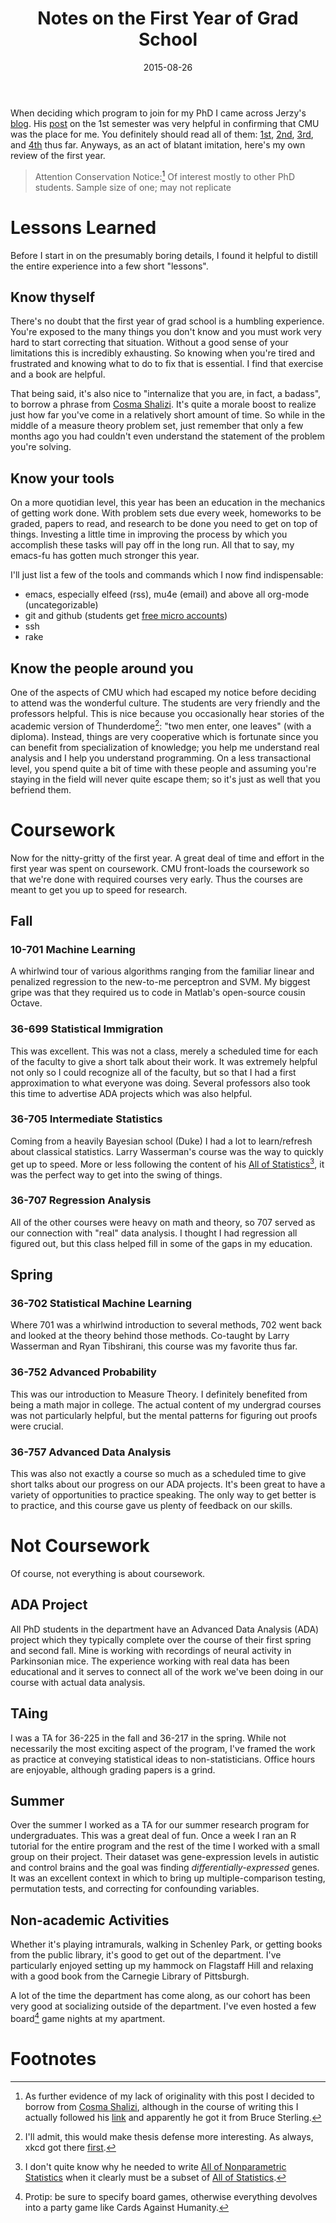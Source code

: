#+OPTIONS: toc:nil num:nil todo:nil
#+LAYOUT: post
#+DATE: 2015-08-26
#+TITLE: Notes on the First Year of Grad School
#+DESCRIPTION:
#+CATEGORIES:
#+HTML_MATHJAX: align:"center"
#+OPTIONS: toc:nil num:nil

When deciding which program to join for my PhD I came across Jerzy's
[[http://civilstat.com/][blog]]. His [[http://civilstat.com/2014/02/after-1st-semester-of-statistics-phd-program/][post]] on the 1st semester was very helpful in confirming that
CMU was the place for me. You definitely should read all of them: [[http://civilstat.com/2014/02/after-1st-semester-of-statistics-phd-program/][1st]],
[[http://civilstat.com/2014/05/after-2nd-semester-of-statistics-phd-program/][2nd]], [[http://civilstat.com/2014/12/after-3rd-semester-of-statistics-phd-program/][3rd]], and [[http://civilstat.com/2015/06/after-4th-semester-of-statistics-phd-program/][4th]] thus far. Anyways, as an act of blatant imitation,
here's my own review of the first year.

#+BEGIN_QUOTE
Attention Conservation Notice:[fn:notice] Of interest mostly to other
PhD students.  Sample size of one; may not replicate
#+END_QUOTE

* Lessons Learned
  Before I start in on the presumably boring details, I found it
  helpful to distill the entire experience into a few short "lessons".
** Know thyself
   There's no doubt that the first year of grad school is a humbling
   experience. You're exposed to the many things you don't know and
   you must work very hard to start correcting that situation. Without
   a good sense of your limitations this is incredibly exhausting. So
   knowing when you're tired and frustrated and knowing what to do to
   fix that is essential. I find that exercise and a book are helpful.
   
   That being said, it's also nice to "internalize that you are, in
   fact, a badass", to borrow a phrase from [[http://bactra.org/weblog/900.html][Cosma Shalizi]]. It's quite
   a morale boost to realize just how far you've come in a relatively
   short amount of time. So while in the middle of a measure theory
   problem set, just remember that only a few months ago you had
   couldn't even understand the statement of the problem you're
   solving.
   
** Know your tools
   On a more quotidian level, this year has been an education in the
   mechanics of getting work done. With problem sets due every week,
   homeworks to be graded, papers to read, and research to be done you
   need to get on top of things. Investing a little time in improving
   the process by which you accomplish these tasks will pay off in the
   long run. All that to say, my emacs-fu has gotten much stronger
   this year.
   
   I'll just list a few of the tools and commands which I now find
   indispensable:
   - emacs, especially elfeed (rss), mu4e (email) and above all
     org-mode (uncategorizable)
   - git and github (students get [[https://education.github.com/pack][free micro accounts]])
   - ssh
   - rake

** Know the people around you
   One of the aspects of CMU which had escaped my notice before
   deciding to attend was the wonderful culture. The students are very
   friendly and the professors helpful. This is nice because you
   occasionally hear stories of the academic version of
   Thunderdome[fn:thunderdome]: "two men enter, one leaves" (with a
   diploma). Instead, things are very cooperative which is fortunate
   since you can benefit from specialization of knowledge; you help me
   understand real analysis and I help you understand programming. On
   a less transactional level, you spend quite a bit of time with
   these people and assuming you're staying in the field will never
   quite escape them; so it's just as well that you befriend them.

* Coursework
  Now for the nitty-gritty of the first year. A great deal of time and
  effort in the first year was spent on coursework. CMU front-loads the
  coursework so that we're done with required courses very early. Thus
  the courses are meant to get you up to speed for research.
**  Fall
*** 10-701 Machine Learning
    A whirlwind tour of various algorithms ranging from the familiar
    linear and penalized regression to the new-to-me perceptron and
    SVM. My biggest gripe was that they required us to code in
    Matlab's open-source cousin Octave.
*** 36-699 Statistical Immigration
    This was excellent. This was not a class, merely a scheduled time
    for each of the faculty to give a short talk about their work. It
    was extremely helpful not only so I could recognize all of the
    faculty, but so that I had a first approximation to what everyone
    was doing. Several professors also took this time to advertise ADA
    projects which was also helpful.
*** 36-705 Intermediate Statistics
    Coming from a heavily Bayesian school (Duke) I had a lot to
    learn/refresh about classical statistics. Larry Wasserman's course
    was the way to quickly get up to speed. More or less following the
    content of his [[http://www.amazon.com/All-Statistics-Statistical-Inference-Springer/dp/0387402721][All of Statistics]][fn:all], it was the perfect way
    to get into the swing of things.
*** 36-707 Regression Analysis
    All of the other courses were heavy on math and theory, so 707
    served as our connection with "real" data analysis. I thought I
    had regression all figured out, but this class helped fill in some
    of the gaps in my education.

** Spring
*** 36-702 Statistical Machine Learning
    Where 701 was a whirlwind introduction to several methods, 702
    went back and looked at the theory behind those methods. Co-taught
    by Larry Wasserman and Ryan Tibshirani, this course was my
    favorite thus far.
*** 36-752 Advanced Probability
    This was our introduction to Measure Theory. I definitely
    benefited from being a math major in college. The actual content
    of my undergrad courses was not particularly helpful, but the
    mental patterns for figuring out proofs were crucial.
*** 36-757 Advanced Data Analysis
    This was also not exactly a course so much as a scheduled time to
    give short talks about our progress on our ADA projects. It's been
    great to have a variety of opportunities to practice speaking. The
    only way to get better is to practice, and this course gave us
    plenty of feedback on our skills.

* Not Coursework
  Of course, not everything is about coursework.
** ADA Project
   All PhD students in the department have an Advanced Data Analysis
   (ADA) project which they typically complete over the course of
   their first spring and second fall. Mine is working with recordings
   of neural activity in Parkinsonian mice. The experience working
   with real data has been educational and it serves to connect all of
   the work we've been doing in our course with actual data analysis.
** TAing
   I was a TA for 36-225 in the fall and 36-217 in the spring. While
   not necessarily the most exciting aspect of the program, I've
   framed the work as practice at conveying statistical ideas to
   non-statisticians. Office hours are enjoyable, although grading
   papers is a grind.
** Summer
   Over the summer I worked as a TA for our summer research program
   for undergraduates. This was a great deal of fun. Once a week I ran
   an R tutorial for the entire program and the rest of the time I
   worked with a small group on their project. Their dataset was
   gene-expression levels in autistic and control brains and the goal
   was finding /differentially-expressed/ genes. It was an excellent
   context in which to bring up multiple-comparison testing,
   permutation tests, and correcting for confounding variables.
** Non-academic Activities
   Whether it's playing intramurals, walking in Schenley Park, or
   getting books from the public library, it's good to get out of the
   department. I've particularly enjoyed setting up my hammock on
   Flagstaff Hill and relaxing with a good book from the Carnegie
   Library of Pittsburgh.

   A lot of the time the department has come along, as our cohort has
   been very good at socializing outside of the department. I've even
   hosted a few board[fn:board] game nights at my apartment.

* Footnotes
[fn:notice] As further evidence of my lack of originality with this
post I decided to borrow from [[http://bactra.org/weblog/][Cosma Shalizi]], although in the course of
writing this I actually followed his [[http://www.viridiandesign.org/notes/1-25/Note%2000002.txt][link]] and apparently he got it
from Bruce Sterling.
[fn:thunderdome] I'll admit, this would make thesis defense more
interesting. As always, xkcd got there [[https://xkcd.com/1403/][first]].
[fn:all] I don't quite know why he needed to write [[http://www.amazon.com/All-Nonparametric-Statistics-Springer-Texts/dp/0387251456/ref=asap_bc?ie=UTF8][All of
Nonparametric Statistics]] when it clearly must be a subset of [[http://www.amazon.com/All-Statistics-Statistical-Inference-Springer/dp/0387402721][All of Statistics]].
[fn:board] Protip: be sure to specify board games, otherwise
everything devolves into a party game like Cards Against Humanity.

